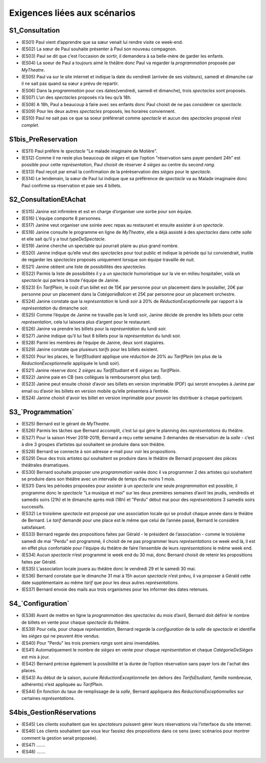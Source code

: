Exigences liées aux scénarios
=============================

S1_Consultation
---------------

*   (ES01) Paul vient d’apprendre que sa sœur venait lui rendre visite ce week-end.

*   (ES02) La sœur de Paul souhaite présenter à Paul son nouveau compagnon.

*   (ES03) Paul se dit que c’est l’occasion de sortir, il demandera à sa belle-mère de garder les enfants.

*   (ES04) La soeur de Paul a toujours aimé le théâtre donc Paul va regarder la `programmation` proposée par `MyTheatre`.

*   (ES05) Paul va sur le site internet et indique la date du vendredi (arrivée de ses visiteurs), samedi et dimanche car il ne sait pas quand sa sœur a prévu de repartir.

*   (ES06) Dans la `programmation` pour ces dates(vendredi, samedi et dimanche), trois `spectacles` sont proposés.

*   (ES07) L’un des `spectacles` proposés n’a lieu qu’à 18h.

*   (ES08) A 18h, Paul a beaucoup à faire avec ses enfants donc Paul choisit de ne pas considérer ce `spectacle`.

*   (ES09) Pour les deux autres `spectacles` proposés, les horaires conviennent.

*   (ES10) Paul ne sait pas ce que sa soeur préférerait comme `spectacle` et aucun des `spectacles` proposé n’est `complet`.





S1bis_PreReservation
--------------------

*   (ES11) Paul préfère le `spectacle` "Le malade imaginaire de Molière".

*   (ES12) Comme il ne reste plus beaucoup de `sièges` et que l’option "réservation sans payer pendant 24h” est possible pour cette `représentation`, Paul choisit de réserver 4 `sièges` au centre du second `rang`.

*   (ES13) Paul reçoit par email la confirmation de la préréservation des `sièges` pour le `spectacle`.

*   (ES14) Le lendemain, la sœur de Paul lui indique que sa préférence de `spectacle` va au Malade imaginaire donc Paul confirme sa réservation et paie ses 4 billets.



S2_ConsultationEtAchat
----------------------

*   (ES15) Janine est infirmière et est en charge d’organiser une sortie pour son équipe.

*   (ES16) L'équipe comporte 8 personnes.

*   (ES17) Janine veut organiser une soirée avec repas au restaurant et ensuite assister à un `spectacle`.

*   (ES18) Janine consulte le programme en ligne de `MyTheatre`, elle a déjà assisté à des `spectacles` dans cette `salle` et elle sait qu’il y a tout `typeDeSpectacle`.

*   (ES19) Janine cherche un spectable qui pourrait plaire au plus grand nombre.

*   (ES20) Janine indique qu’elle veut des `spectacles` pour tout public et indique la période qui lui conviendrait, inutile de regarder les `spectacles` proposés uniquement lorsque son équipe travaille de nuit.

*   (ES21) Janine obtient une liste de possibilités des `spectacles`.

*   (ES22) Parmis la liste de possibilités il y a un `spectacle` humoristique sur la vie en milieu hospitalier, voilà un `spectacle` qui parlera à toute l'équipe de Janine.

*   (ES23) En `TarifPlein`, le coût d'un billet est de 15€ par personne pour un placement dans le poulailler, 20€ par personne pour un placement dans la `CatégorieBalcon` et 25€ par personne pour un placement orchestre.

*   (ES24) Janine constate que la `représentation` le lundi soir à 20% de `RéductionExceptionnelle` par rapport à la `représentation` du dimanche soir.

*   (ES25) Comme l’équipe de Janine ne travaille pas le lundi soir, Janine décide de prendre les billets pour cette `représentation`, cela lui laissera plus d’argent pour le restaurant.

*   (ES26) Janine va prendre les billets pour la `représentation` du lundi soir.

*   (ES27) Janine indique qu’il lui faut 8 billets pour la `représentation` du lundi soir.

*   (ES28) Parmi les membres de l’équipe de Janine, deux sont stagiaires.

*   (ES29) Janine constate que plusieurs `tarifs` pour les billets existent.

*   (ES20) Pour les places, le `TarifEtudiant` applique une `réduction` de 20% au `TarifPlein` (en plus de la `RéductionExceptionnelle` appliquée le lundi soir).

*   (ES21) Janine réserve donc 2 `sièges` au `TarifEtudiant` et 6 `sièges` au `TarifPlein`.

*   (ES22) Janine paie en CB (ses collègues la rembourseront plus tard).

*   (ES23) Janine peut ensuite choisir d’avoir ses billets en version imprimable (PDF) qui seront envoyées à Janine par email ou d’avoir les billets en version mobile qu’elle présentera à l’entrée.

*   (ES24) Janine choisit d'avoir les billet en version imprimable pour pouvoir les distribuer à chaque participant.




S3_`Programmation`
----------------

*   (ES25) Bernard est le gérant de `MyTheatre`.

*   (ES26) Parmis les tâches que Bernard accomplit, c’est lui qui gère le planning des `représentations` du théâtre.

*   (ES27) Pour la saison Hiver 2018-2019, Bernard a reçu cette semaine 3 demandes de réservation de la `salle` - c’est à dire 3 groupes d’artistes qui souhaitent se produire dans son théâtre.

*   (ES28) Bernard se connecte à son adresse e-mail pour voir les propositions.

*   (ES29) Deux des trois artistes qui souhaitent se produire dans le théâtre de Bernard proposent des pièces théâtrales dramatiques.

*   (ES30) Bernard souhaite proposer une `programmation` variée donc il va programmer 2 des artistes qui souhaitent se produire dans son théâtre avec un intervalle de temps d’au moins 1 mois.

*   (ES31) Dans les périodes proposées pour assister à un `spectacle` une seule `programmation` est possible, il programme donc le `spectacle` "La musique et moi" sur les deux premières semaines d’avril les jeudis, vendredis et samedis soirs (21h) et le dimanche après midi (18h) et "Perdu" début mai pour des `représentations` 3 samedis soirs successifs.

*   (ES32) Le troisième `spectacle` est proposé par une association locale qui se produit chaque année dans le théâtre de Bernard. Le `tarif` demandé pour une place est le même que celui de l’année passé, Bernard le considère satisfaisant.

*   (ES33) Bernard regarde des propositions faites par Gérald - le président de l’association - comme le troisième samedi de mai "Perdu" est programmé, il choisit de ne pas programmer leurs `représentations` ce week end là, il est en effet plus confortable pour l'équipe du théâtre de faire l’ensemble de leurs `représentations` le même week end.

*   (ES34) Aucun `spectacle` n’est programmé le week end du 30 mai, donc Bernard choisit de retenir les propositions faites par Gérald.

*   (ES35) L'association locale jouera au théâtre donc le vendredi 29 et le samedi 30 mai.

*   (ES36) Bernard constate que le dimanche 31 mai à 15h aucun `spectacle` n’est prévu, il va proposer à Gérald cette date supplémentaire au même `tarif` que pour les deux autres `représentations`.

*   (ES37) Bernard envoie des mails aux trois organismes pour les informer des dates retenues.



S4_`Configuration`
----------------

*   (ES38) Avant de mettre en ligne la `programmation` des `spectacles` du mois d’avril, Bernard doit définir le nombre de billets en vente pour chaque `spectacle` du théâtre.

*   (ES39) Pour cela, pour chaque `représentation`, Bernard regarde la `configuration` de la `salle` de `spectacle` et identifie les `sièges` qui ne peuvent être vendus.

*   (ES40) Pour "Perdu" les trois premiers `rangs` sont ainsi invendables.

*   (ES41) Automatiquement le nombre de `sièges` en vente pour chaque `représentation` et chaque `CatégorieDeSièges` est mis à jour.

*   (ES42) Bernard précise également la possibilité et la durée de l’option réservation sans payer lors de l'achat des places.

*   (ES43) Au début de la saison, aucune `RéductionExceptionnelle` (en dehors des `TarifsEtudiant`, famille nombreuse, adhérents) n’est appliquée au `TarifPlein`.

*   (ES44) En fonction du taux de remplissage de la `salle`, Bernard appliquera des `RéductionsExceptionnelles` sur certaines `représentations`.


S4bis_GestionRéservations
----------------------

*   (ES45) Les clients souhaitent que les `spectateurs` puissent gérer leurs réservations via l’interface du site internet.

*   (ES46) Les clients souhaitent que vous leur fassiez des propositions dans ce sens (avec scénarios pour montrer comment la gestion serait proposée).

*   (ES47) .......

*   (ES48) .......
